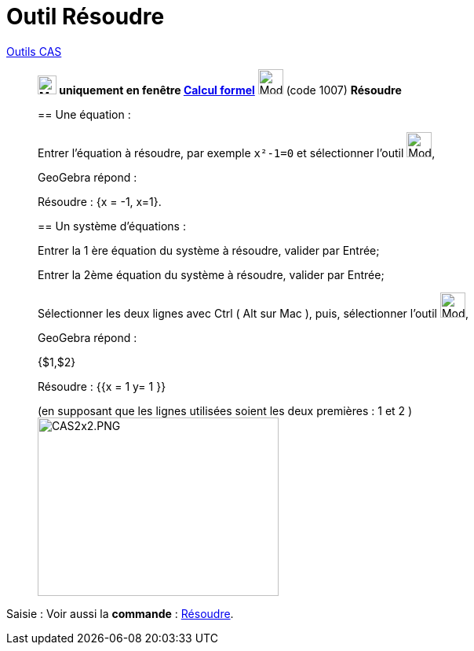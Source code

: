 = Outil Résoudre
:page-en: tools/Solve
ifdef::env-github[:imagesdir: /fr/modules/ROOT/assets/images]


xref:/Outils_CAS.adoc[Outils CAS]

________
*image:24px-Menu_view_cas.svg.png[Menu view cas.svg,width=24,height=24] uniquement en fenêtre
xref:/Calcul_formel.adoc[Calcul formel]* image:32px-Mode_solve.svg.png[Mode solve.svg,width=32,height=32] (code 1007)
*Résoudre*



== Une équation :

Entrer l'équation à résoudre, par exemple `++x²-1=0++` et sélectionner l'outil image:32px-Mode_solve.svg.png[Mode
solve.svg,width=32,height=32],

GeoGebra répond : 
====
Résoudre : {x = -1, x=1}.
====

== Un système d'équations :

Entrer la 1 ère équation du système à résoudre, valider par [.kcode]#Entrée#;

Entrer la 2ème équation du système à résoudre, valider par [.kcode]#Entrée#;

Sélectionner les deux lignes avec [.kcode]#Ctrl# ( [.kcode]#Alt# sur Mac ),
puis, sélectionner l'outil image:32px-Mode_solve.svg.png[Mode solve.svg,width=32,height=32],

GeoGebra répond :

====
{$1,$2}

Résoudre : {{x = 1 y= 1 }}
====
(en supposant que les lignes utilisées soient les deux premières : 1 et 2 )
image:CAS2x2.PNG[CAS2x2.PNG,width=307,height=227]

________

[.kcode]#Saisie :# Voir aussi la *commande* : xref:/commands/Résoudre.adoc[Résoudre].
